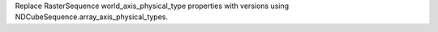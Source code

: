 Replace RasterSequence world_axis_physical_type properties with versions using NDCubeSequence.array_axis_physical_types.

